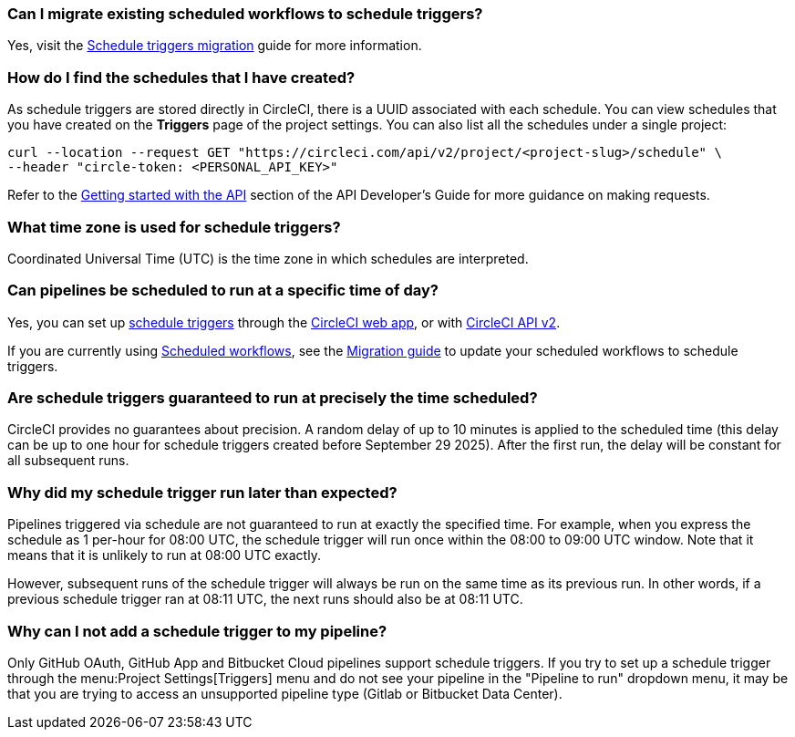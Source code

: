 [#can-i-migrate-existing-scheduled-workflows]
=== Can I migrate existing scheduled workflows to schedule triggers?

Yes, visit the xref:guides:orchestrate:migrate-scheduled-workflows-to-schedule-triggers.adoc[Schedule triggers migration] guide for more information.

[#find-schedules-that-i-have-created]
=== How do I find the schedules that I have created?

As schedule triggers are stored directly in CircleCI, there is a UUID associated with each schedule. You can view schedules that you have created on the **Triggers** page of the project settings. You can also list all the schedules under a single project:

```shell
curl --location --request GET "https://circleci.com/api/v2/project/<project-slug>/schedule" \
--header "circle-token: <PERSONAL_API_KEY>"
```

Refer to the xref:guides:toolkit:api-developers-guide.adoc#getting-started-with-the-api[Getting started with the API] section of the API Developer's Guide for more guidance on making requests.

=== What time zone is used for schedule triggers?

Coordinated Universal Time (UTC) is the time zone in which schedules are interpreted.

[#pipelines-scheduled-to-run-specific-time-of-day]
=== Can pipelines be scheduled to run at a specific time of day?

Yes, you can set up xref:guides:orchestrate:schedule-triggers.adoc[schedule triggers] through the xref:guides:orchestrate:schedule-triggers.adoc#use-project-settings[CircleCI web app], or with xref:guides:orchestrate:schedule-triggers.adoc#use-the-api[CircleCI API v2].

If you are currently using xref:guides:orchestrate:workflows.adoc#scheduling-a-workflow[Scheduled workflows], see the xref:guides:orchestrate:migrate-scheduled-workflows-to-schedule-triggers.adoc[Migration guide] to update your scheduled workflows to schedule triggers.

=== Are schedule triggers guaranteed to run at precisely the time scheduled?

CircleCI provides no guarantees about precision. A random delay of up to 10 minutes is applied to the scheduled time (this delay can be up to one hour for schedule triggers created before September 29 2025). After the first run, the delay will be constant for all subsequent runs.

=== Why did my schedule trigger run later than expected?

Pipelines triggered via schedule are not guaranteed to run at exactly the specified time. For example, when you express the schedule as 1 per-hour for 08:00 UTC, the schedule trigger will run once within the 08:00 to 09:00 UTC window. Note that it means that it is unlikely to run at 08:00 UTC exactly.

However, subsequent runs of the schedule trigger will always be run on the same time as its previous run. In other words, if a previous schedule trigger ran at 08:11 UTC, the next runs should also be at 08:11 UTC.

=== Why can I not add a schedule trigger to my pipeline?

Only GitHub OAuth, GitHub App and Bitbucket Cloud pipelines support schedule triggers. If you try to set up a schedule trigger through the menu:Project Settings[Triggers] menu and do not see your pipeline in the "Pipeline to run" dropdown menu, it may be that you are trying to access an unsupported pipeline type (Gitlab or Bitbucket Data Center).
